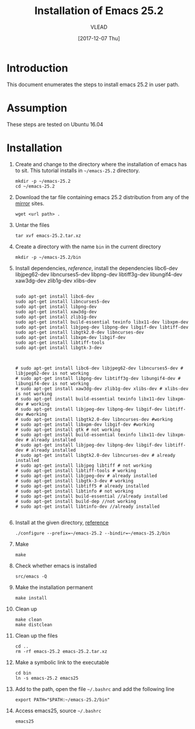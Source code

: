 
#+TITLE: Installation of Emacs 25.2
#+AUTHOR: VLEAD
#+DATE: [2017-12-07 Thu]
# #+SETUPFILE: ./org-templates/level-0.org
#+TAGS: boilerplate(b)
#+EXCLUDE_TAGS: boilerplate
#+OPTIONS: ^:nil

* Introduction
  This document enumerates the steps to install emacs 25.2
  in user path.

* Assumption
  These steps are tested on Ubuntu 16.04

* Installation 

  1. Create and change to the directory where the
     installation of emacs has to sit.  This tutorial
     installs in =~/emacs-25.2= directory.
	 #+BEGIN_EXAMPLE
	 mkdir -p ~/emacs-25.2
	 cd ~/emacs-25.2
	 #+END_EXAMPLE

  2. Download the tar file containing emacs 25.2
     distribution from any of the [[https://www.gnu.org/software/emacs/download.html][mirror]] sites.
	 #+BEGIN_EXAMPLE
	 wget <url path> .
	 #+END_EXAMPLE

  3. Untar the files 
	 #+BEGIN_EXAMPLE
	 tar xvf emacs-25.2.tar.xz 
	 #+END_EXAMPLE

  4. Create a directory with the name =bin= in the current
     directory
	 #+BEGIN_EXAMPLE
	 mkdir -p ~/emacs-25.2/bin
	 #+END_EXAMPLE

  5. Install dependencies, [[reference]], install the
     dependencies libc6-dev libjpeg62-dev libncurses5-dev
     libpng-dev libtiff3g-dev libungif4-dev xaw3dg-dev
     zlib1g-dev xlibs-dev

	 #+BEGIN_EXAMPLE

	 sudo apt-get install libc6-dev 
	 sudo apt-get install libncurses5-dev
	 sudo apt-get install libpng-dev
	 sudo apt-get install xaw3dg-dev 
	 sudo apt-get install zlib1g-dev
	 sudo apt-get install build-essential texinfo libx11-dev libxpm-dev
	 sudo apt-get install libjpeg-dev libpng-dev libgif-dev libtiff-dev
	 sudo apt-get install libgtk2.0-dev libncurses-dev
	 sudo apt-get install libxpm-dev libgif-dev
	 sudo apt-get install libtiff-tools
	 sudo apt-get install libgtk-3-dev



	 # sudo apt-get install libc6-dev libjpeg62-dev libncurses5-dev # libjpeg62-dev is not working
	 # sudo apt-get install libpng-dev libtiff3g-dev libungif4-dev # libungif4-dev is not working
	 # sudo apt-get install xaw3dg-dev zlib1g-dev xlibs-dev # xlibs-dev is not working
	 # sudo apt-get install build-essential texinfo libx11-dev libxpm-dev # working
	 # sudo apt-get install libjpeg-dev libpng-dev libgif-dev libtiff-dev #working
	 # sudo apt-get install libgtk2.0-dev libncurses-dev #working
	 # sudo apt-get install libxpm-dev libgif-dev #working
	 # sudo apt-get install gtk # not working
	 # sudo apt-get install build-essential texinfo libx11-dev libxpm-dev # already installed
	 # sudo apt-get install libjpeg-dev libpng-dev libgif-dev libtiff-dev # already installed
	 # sudo apt-get install libgtk2.0-dev libncurses-dev # already installed
	 # sudo apt-get install libjpeg libtiff # not working
	 # sudo apt-get install libtiff-tools # working
	 # sudo apt-get install libjpeg-dev # already installed
	 # sudo apt-get install libgtk-3-dev # working
	 # sudo apt-get install libtiff5 # already installed
	 # sudo apt-get install libtinfo # not working
	 # sudo apt-get install build-essential //already installed
	 # sudo apt-get install build-dep //not working
	 # sudo apt-get install libtinfo-dev //already installed                                                          

     #+END_EXAMPLE

  6. Install at the given directory, [[https://superuser.com/a/638016][reference]]
	 #+BEGIN_EXAMPLE
	 ./configure --prefix=~/emacs-25.2 --bindir=~/emacs-25.2/bin
	 #+END_EXAMPLE

  7. Make
	 #+BEGIN_EXAMPLE
	 make
	 #+END_EXAMPLE

  8. Check whether emacs is installed
	 #+BEGIN_EXAMPLE
	 src/emacs -Q
	 #+END_EXAMPLE

  9. Make the installation permanent
	 #+BEGIN_EXAMPLE
	 make install
	 #+END_EXAMPLE

  10. Clean up
	  #+BEGIN_EXAMPLE
	  make clean
	  make distclean
	  #+END_EXAMPLE

  11. Clean up the files
	  #+BEGIN_EXAMPLE
	  cd ..
      rm -rf emacs-25.2 emacs-25.2.tar.xz 
	  #+END_EXAMPLE

  12. Make a symbolic link to the executable
	  #+BEGIN_EXAMPLE
	  cd bin
	  ln -s emacs-25.2 emacs25
	  #+END_EXAMPLE

  13. Add to the path, open the file =~/.bashrc= and add the
      following line
	  #+BEGIN_EXAMPLE
	  export PATH="$PATH:~/emacs-25.2/bin"
	  #+END_EXAMPLE

  14. Access emacs25, source =~/.bashrc= 
	  #+BEGIN_EXAMPLE
	  emacs25
	  #+END_EXAMPLE




